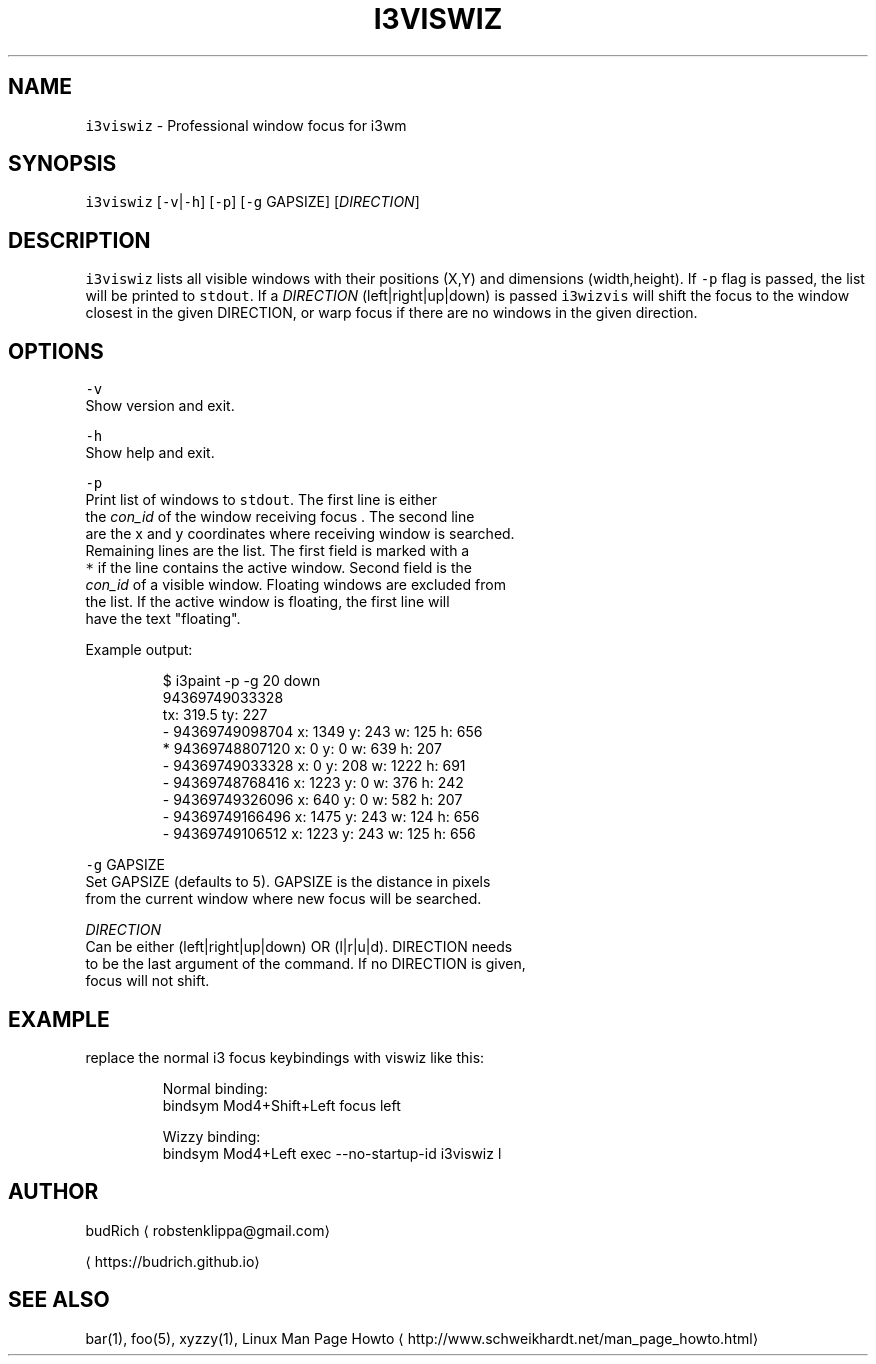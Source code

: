 .TH I3VISWIZ 1 2018\-01\-18 Linux "User Manuals"
.SH NAME
.PP
\fB\fCi3viswiz\fR \- Professional window focus for i3wm

.SH SYNOPSIS
.PP
\fB\fCi3viswiz\fR [\fB\fC\-v\fR|\fB\fC\-h\fR] [\fB\fC\-p\fR] [\fB\fC\-g\fR GAPSIZE] [\fIDIRECTION\fP]

.SH DESCRIPTION
.PP
\fB\fCi3viswiz\fR lists all visible windows with their positions (X,Y) and
dimensions (width,height). If \fB\fC\-p\fR flag is passed, the list will be
printed to \fB\fCstdout\fR\&. If a \fIDIRECTION\fP (left|right|up|down) is passed
\fB\fCi3wizvis\fR will shift the focus to the window closest in the given
DIRECTION, or warp focus if there are no windows in the given direction.

.SH OPTIONS
.PP
\fB\fC\-v\fR
.br
  Show version and exit.

.PP
\fB\fC\-h\fR
.br
  Show help and exit.

.PP
\fB\fC\-p\fR
.br
  Print list of windows to \fB\fCstdout\fR\&. The first line is either
  the \fIcon\_id\fP of the window receiving focus . The second line
  are the x and y coordinates where receiving window is searched.
  Remaining lines are the list. The first field is marked with a
  \fB\fC*\fR if the line contains the active window. Second field is the
  \fIcon\_id\fP of a visible window. Floating windows are excluded from
  the list. If the active window is floating, the first line will
  have the text "floating".

.PP
Example output:

.PP
.RS

.nf
  $ i3paint \-p \-g 20 down
    94369749033328
    tx: 319.5 ty: 227
    \- 94369749098704  x: 1349  y: 243  w: 125  h: 656  
    * 94369748807120  x: 0     y: 0    w: 639  h: 207  
    \- 94369749033328  x: 0     y: 208  w: 1222 h: 691  
    \- 94369748768416  x: 1223  y: 0    w: 376  h: 242  
    \- 94369749326096  x: 640   y: 0    w: 582  h: 207  
    \- 94369749166496  x: 1475  y: 243  w: 124  h: 656  
    \- 94369749106512  x: 1223  y: 243  w: 125  h: 656

.fi
.RE

.PP
\fB\fC\-g\fR GAPSIZE
  Set GAPSIZE (defaults to 5). GAPSIZE is the distance in pixels
  from the current window where new focus will be searched.

.PP
\fIDIRECTION\fP
  Can be either (left|right|up|down) OR (l|r|u|d). DIRECTION needs
  to be the last argument of the command. If no DIRECTION is given,
  focus will not shift.

.SH EXAMPLE
.PP
replace the normal i3 focus keybindings with viswiz like this:

.PP
.RS

.nf
Normal binding:
bindsym Mod4+Shift+Left   focus left

Wizzy binding:
bindsym Mod4+Left   exec \-\-no\-startup\-id i3viswiz l 

.fi
.RE

.SH AUTHOR
.PP
budRich 
\[la]robstenklippa@gmail.com\[ra]

\[la]https://budrich.github.io\[ra]

.SH SEE ALSO
.PP
bar(1), foo(5), xyzzy(1), Linux Man Page Howto
\[la]http://www.schweikhardt.net/man_page_howto.html\[ra]
